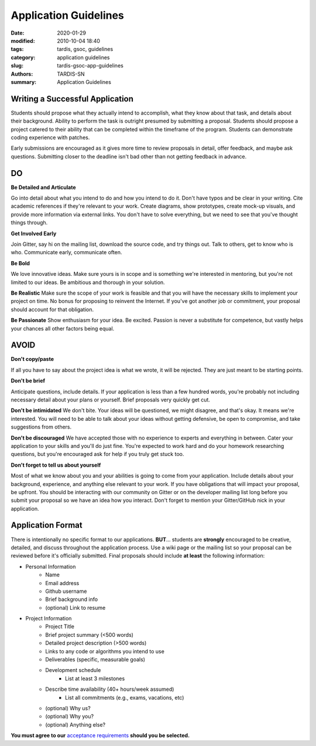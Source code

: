 Application Guidelines
######################


:date: 2020-01-29
:modified: 2010-10-04 18:40
:tags: tardis, gsoc, guidelines
:category: application guidelines
:slug: tardis-gsoc-app-guidelines
:authors: TARDIS-SN
:summary: Application Guidelines

********************************
Writing a Successful Application
********************************

Students should propose what they actually intend to accomplish, what they know about that task, and details about
their background. Ability to perform the task is outright presumed by submitting a proposal. Students should propose a
project catered to their ability that can be completed within the timeframe of the program. Students can demonstrate
coding experience with patches.

Early submissions are encouraged as it gives more time to review proposals in detail, offer feedback, and maybe ask
questions. Submitting closer to the deadline isn't bad other than not getting feedback in advance.

**
DO
**

**Be Detailed and Articulate**

Go into detail about what you intend to do and how you intend to do it. Don't have typos and be clear in your writing.
Cite academic references if they're relevant to your work. Create diagrams, show prototypes, create mock-up visuals,
and provide more information via external links. You don't have to solve everything, but we need to see that you've
thought things through.

**Get Involved Early**

Join Gitter, say hi on the mailing list, download the source code, and try things out. Talk to others, get to know who
is who. Communicate early, communicate often.

**Be Bold**

We love innovative ideas. Make sure yours is in scope and is something we're interested in mentoring, but you're not
limited to our ideas. Be ambitious and thorough in your solution.

**Be Realistic**
Make sure the scope of your work is feasible and that you will have the necessary skills to implement your project on
time. No bonus for proposing to reinvent the Internet. If you've got another job or commitment, your proposal should
account for that obligation.

**Be Passionate**
Show enthusiasm for your idea. Be excited. Passion is never a substitute for competence, but vastly helps your chances
all other factors being equal.

*****
AVOID
*****

**Don't copy/paste**

If all you have to say about the project idea is what we wrote, it will be rejected. They are just meant to be starting
points.

**Don't be brief**

Anticipate questions, include details. If your application is less than a few hundred words, you're probably not
including necessary detail about your plans or yourself. Brief proposals very quickly get cut.

**Don't be intimidated**
We don't bite. Your ideas will be questioned, we might disagree, and that's okay. It means we're interested. You will
need to be able to talk about your ideas without getting defensive, be open to compromise, and take suggestions from
others.

**Don't be discouraged**
We have accepted those with no experience to experts and everything in between. Cater your application to your skills
and you'll do just fine. You're expected to work hard and do your homework researching questions, but you're encouraged
ask for help if you truly get stuck too.

**Don't forget to tell us about yourself**

Most of what we know about you and your abilities is going to come from your application. Include details about your
background, experience, and anything else relevant to your work. If you have obligations that will impact your
proposal, be upfront. You should be interacting with our community on Gitter or on the developer mailing list long
before you submit your proposal so we have an idea how you interact. Don't forget to mention your Gitter/GitHub nick
in your application.

******************
Application Format
******************

There is intentionally no specific format to our applications. **BUT**… students are **strongly** encouraged to be
creative, detailed, and discuss throughout the application process. Use a wiki page or the mailing list so your
proposal can be reviewed before it's officially submitted. Final proposals should include **at least** the following
information:

* Personal Information
    * Name
    * Email address
    * Github username
    * Brief background info
    * (optional) Link to resume
* Project Information
    * Project Title
    * Brief project summary (<500 words)
    * Detailed project description (>500 words)
    * Links to any code or algorithms you intend to use
    * Deliverables (specific, measurable goals)
    * Development schedule
        * List at least 3 milestones
    * Describe time availability (40+ hours/week assumed)
        * List all commitments (e.g., exams, vacations, etc)
    * (optional) Why us?
    * (optional) Why you?
    * (optional) Anything else?

**You must agree to our** `acceptance requirements <{filename}acceptance_req.rst>`_ **should you be selected.**